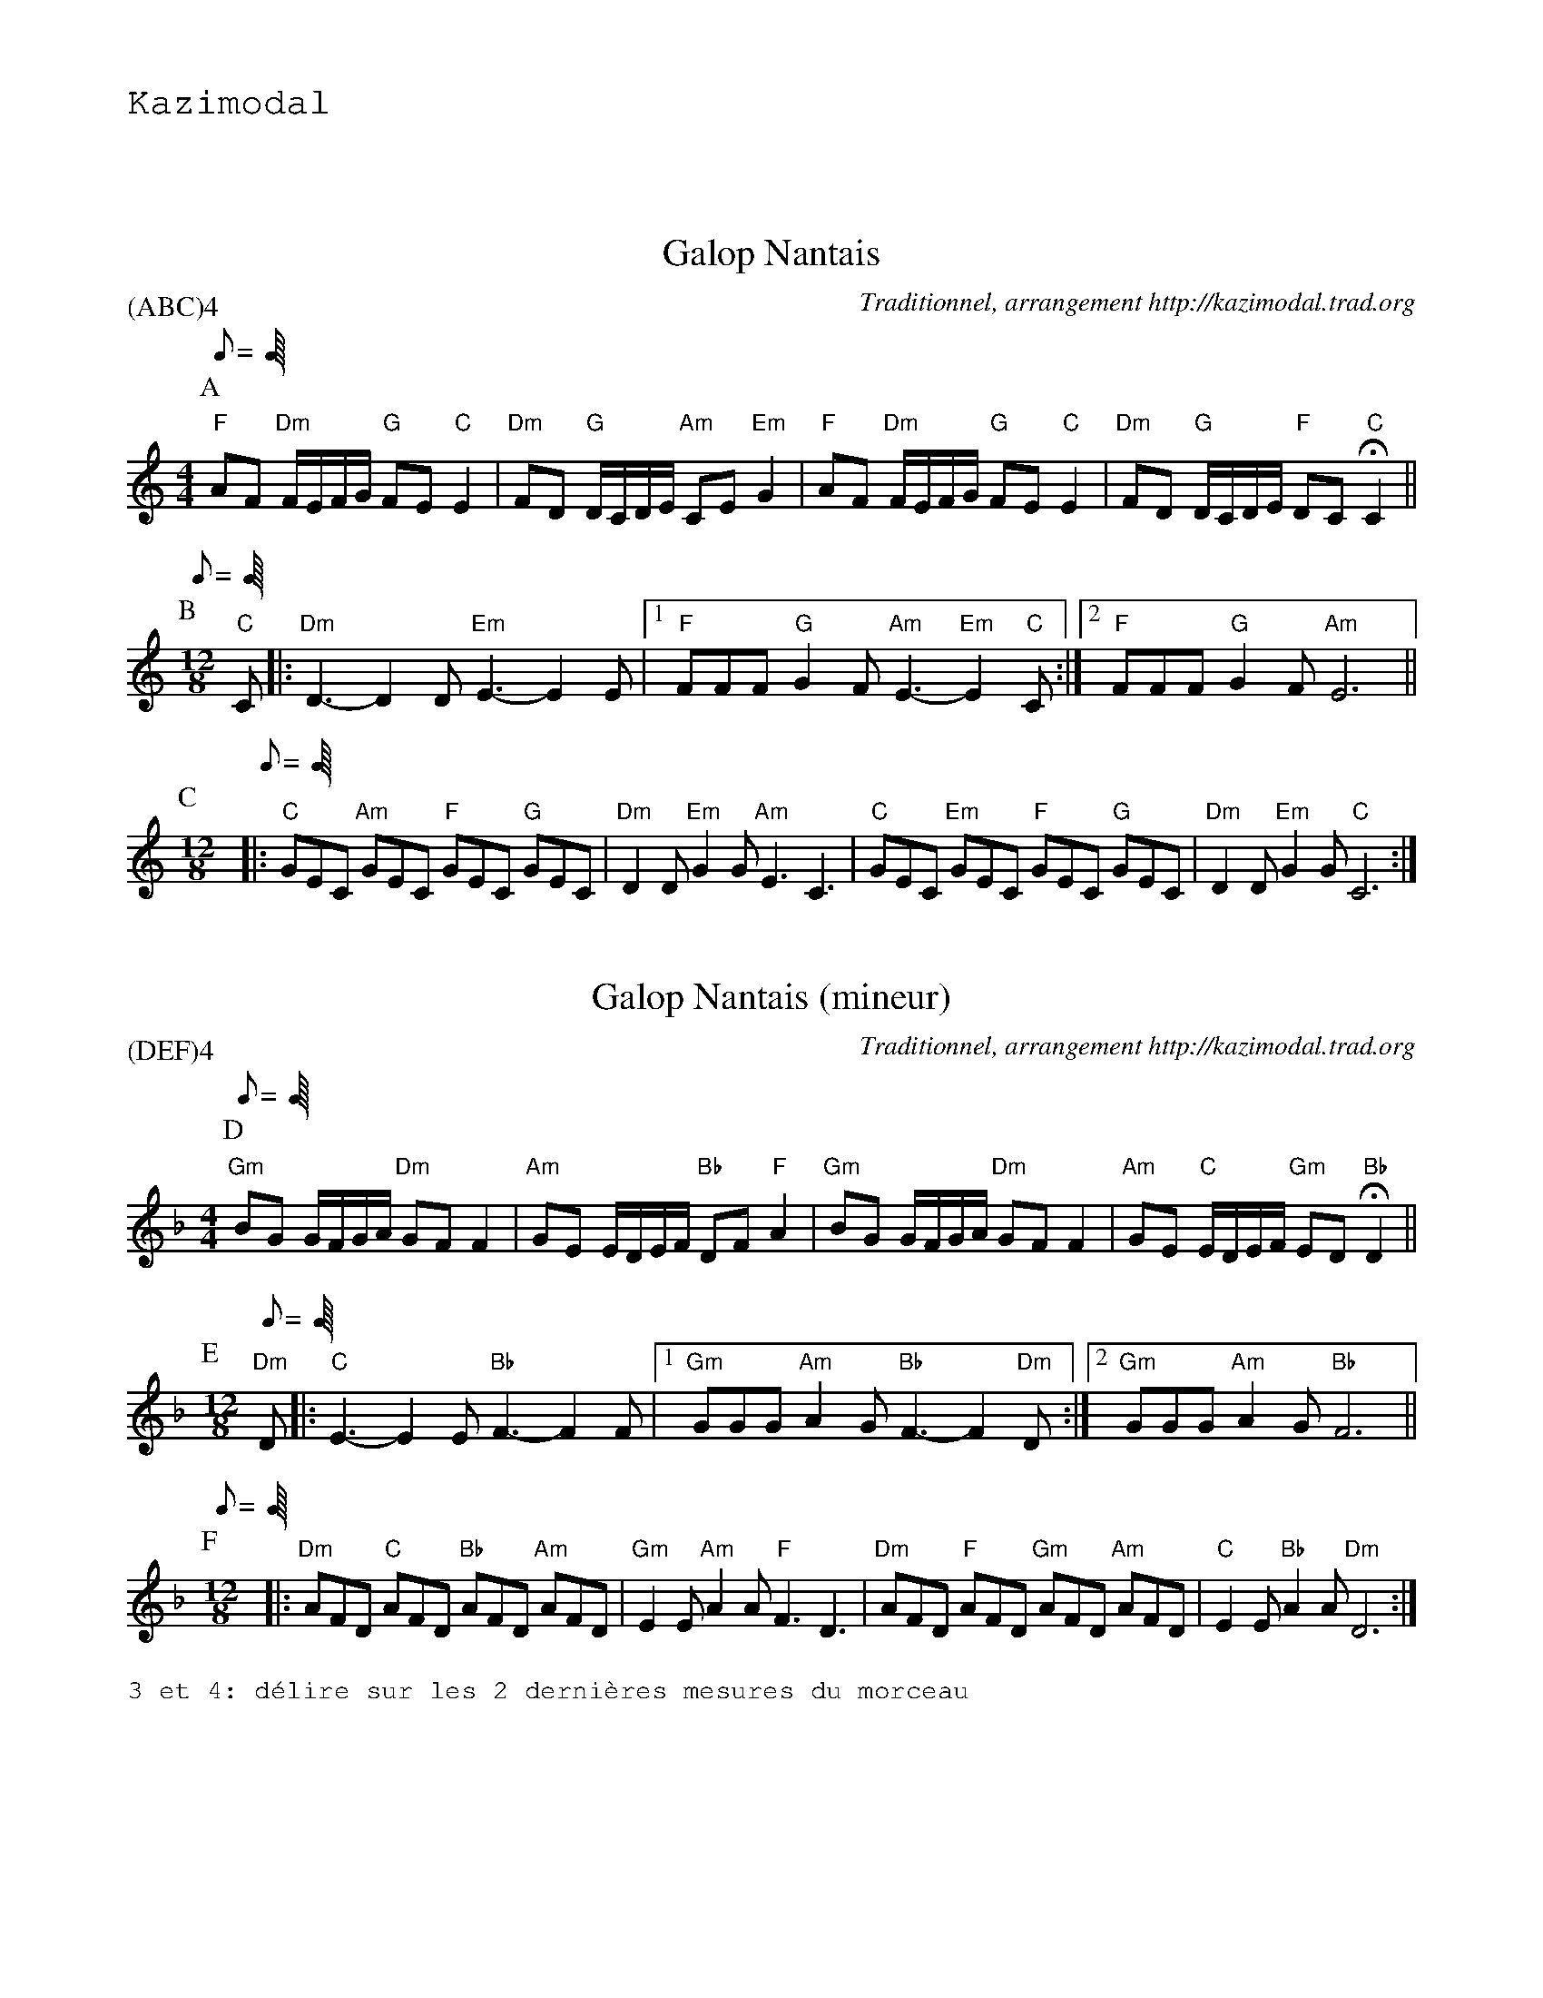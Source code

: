 %%textfont Helvetica 60
%%centre Galop Nantais
%%textfont - 20
%%text Kazimodal
%%textfont - 14
%%vskip 1cm

X:1
T:Galop Nantais
G:Kazimodal
R:Galop nantais
C:Traditionnel, arrangement http://kazimodal.trad.org
L:1/8
Q:C2=90
P:(ABC)4
M:4/4
K:C
P:A
Q:C2=90
M:4/4
%%MIDI gchord fzccfzccfzccfzcc
%%MIDI chordprog 0
%%MIDI bassprog 0
%%MIDI program 0
"F"AF "Dm"F/2E/2F/2G/2 "G"FE "C"E2 | "Dm"FD "G"D/2C/2D/2E/2 "Am"CE "Em"G2 |\
	"F"AF "Dm"F/2E/2F/2G/2 "G"FE "C"E2 |\
	"Dm"FD  "G"D/2C/2D/2E/2 "F"DC "C"HC2 ||
P:B
Q:C3=100
M:12/8
%%MIDI gchord f2cf2cf2cc3
%%%MIDI gchord ffff
%%MIDI program 73
"C"C |: "Dm"D3-D2 D "Em"E3-E2 E |1 "F"FFF "G"G2 F "Am"E3-"Em"E2 "C"C :|2\
	"F"FFF "G"G2 F "Am"E6 ||
P:C
M:12/8
Q:C3=160
%%MIDI gchord fzcfzcfzcfzc
%%MIDI bassprog 36
%%MIDI bassvol 127
%%MIDI program 73
|: "C"GEC "Am"GEC "F"GEC "G"GEC | "Dm"D2 D "Em"G2 G "Am"E3 C3 |\
	"C"GEC "Em"GEC "F"GEC "G"GEC | "Dm"D2 D "Em"G2 G "C"C6 :| 

X:2
T:Galop Nantais (mineur)
G:Kazimodal
R:Galop nantais
C:Traditionnel, arrangement http://kazimodal.trad.org
Q:C2/1=90
P:(DEF)4
M:4/4
K:Dm
P:D
Q:C2/1=90
M:4/4
%%MIDI gchord fzccfzccfzccfzcc
%%MIDI chordprog 42
%%MIDI bassprog 43
%%MIDI program 41
"Gm"BG G/2F/2G/2A/2 "Dm"GF F2 | "Am"GE E/2D/2E/2F/2 "Bb"DF "F"A2 |\
"Gm"BG G/2F/2G/2A/2 "Dm"GF F2 | "Am"GE "C"E/2D/2E/2F/2 "Gm"ED "Bb"HD2 ||
P:E
M:12/8
Q:C3/1=120
%%MIDI gchord c2fc2fc2fc3
%%MIDI program 73
"Dm"D |: "C"E3-E2 E "Bb"F3-F2 F |1 "Gm"GGG "Am"A2 G "Bb"F3-F2 "Dm"D :|2\
	"Gm"GGG "Am"A2 G "Bb"F6 ||
P:F
Q:C3/1=160
M:12/8
%%MIDI gchord fzcfzcfzcfzc
%%%MIDI gchord ccccffff
%%MIDI chordprog 25
%%MIDI bassprog 36
%%MIDI bassvol 127
%%MIDI program 73
|: "Dm"AFD "C"AFD "Bb"AFD "Am"AFD | "Gm"E2 E "Am"A2 A "F"F3 D3 |\
	"Dm"AFD "F"AFD "Gm"AFD "Am"AFD | "C"E2 E "Bb"A2 A "Dm"D6 :| 
%%text 3 et 4: d\'elire sur les 2 derni\`eres mesures du morceau
